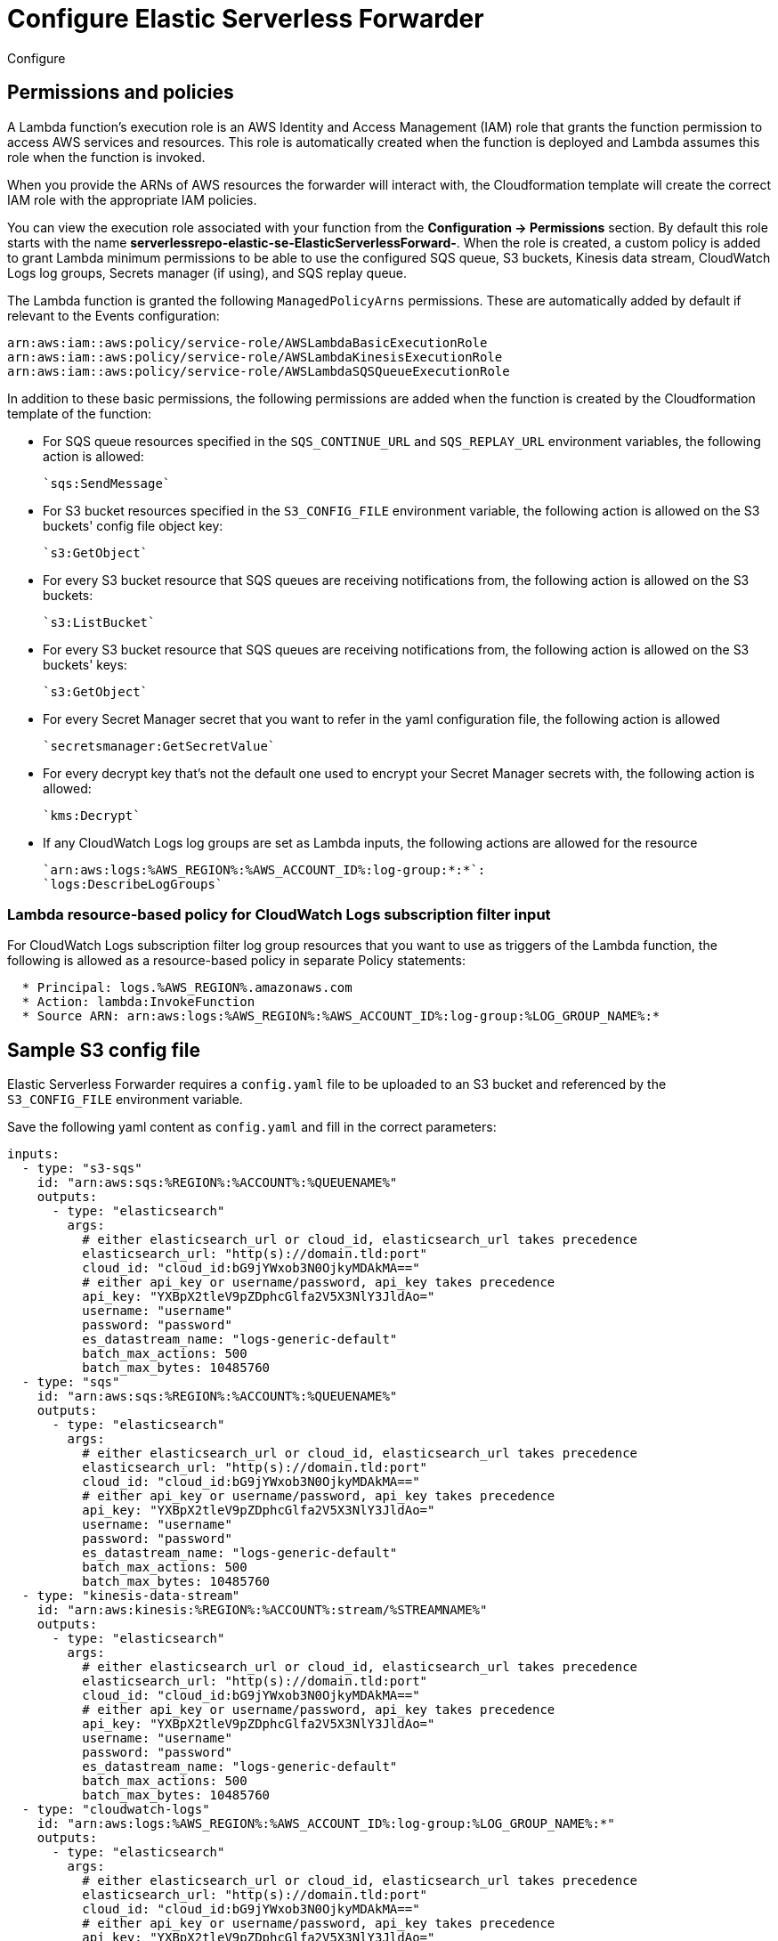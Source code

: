 :aws: AWS

[[configure-elastic-serverless-forwarder]]
= Configure Elastic Serverless Forwarder

++++
<titleabbrev>Configure</titleabbrev>
++++

// add overview context i.e. what is created on deployment, what needs to be done next, contextualise and link to sample config

[[lambda-permissions-policies]]
== Permissions and policies

A Lambda function's execution role is an {aws} Identity and Access Management (IAM) role that grants the function permission to access {aws} services and resources. This role is automatically created when the function is deployed and Lambda assumes this role when the function is invoked.

When you provide the ARNs of {aws} resources the forwarder will interact with, the Cloudformation template will create the correct IAM role with the appropriate IAM policies.

You can view the execution role associated with your function from the **Configuration -> Permissions** section. By default this role starts with the name **serverlessrepo-elastic-se-ElasticServerlessForward-**. When the role is created, a custom policy is added to grant Lambda minimum permissions to be able to use the configured SQS queue, S3 buckets, Kinesis data stream, CloudWatch Logs log groups, Secrets manager (if using), and SQS replay queue.

The Lambda function is granted the following `ManagedPolicyArns` permissions. These are automatically added by default if relevant to the Events configuration:

[source, bash]
----
arn:aws:iam::aws:policy/service-role/AWSLambdaBasicExecutionRole
arn:aws:iam::aws:policy/service-role/AWSLambdaKinesisExecutionRole
arn:aws:iam::aws:policy/service-role/AWSLambdaSQSQueueExecutionRole
----

In addition to these basic permissions, the following permissions are added when the function is created by the Cloudformation template of the function:

* For SQS queue resources specified in the `SQS_CONTINUE_URL` and `SQS_REPLAY_URL` environment variables, the following action is allowed:

  `sqs:SendMessage`

* For S3 bucket resources specified in the `S3_CONFIG_FILE` environment variable, the following action is allowed on the S3 buckets' config file object key:

  `s3:GetObject`

* For every S3 bucket resource that SQS queues are receiving notifications from, the following action is allowed on the S3 buckets:

  `s3:ListBucket`

* For every S3 bucket resource that SQS queues are receiving notifications from, the following action is allowed on the S3 buckets' keys:

  `s3:GetObject`

* For every Secret Manager secret that you want to refer in the yaml configuration file, the following action is allowed
// <!-- more detail? cf. on what above-->:

  `secretsmanager:GetSecretValue`

* For every decrypt key that's not the default one used to encrypt your Secret Manager secrets with, the following action is allowed:

  `kms:Decrypt`

* If any CloudWatch Logs log groups are set as Lambda inputs, the following actions are allowed for the resource

  `arn:aws:logs:%AWS_REGION%:%AWS_ACCOUNT_ID%:log-group:*:*`:
  `logs:DescribeLogGroups`

[[lambda-policy-cloudwatch]]
=== Lambda resource-based policy for CloudWatch Logs subscription filter input

For CloudWatch Logs subscription filter log group resources that you want to use as triggers of the Lambda function, the following is allowed as a resource-based policy in separate Policy statements:

[source, yaml]
----
  * Principal: logs.%AWS_REGION%.amazonaws.com
  * Action: lambda:InvokeFunction
  * Source ARN: arn:aws:logs:%AWS_REGION%:%AWS_ACCOUNT_ID%:log-group:%LOG_GROUP_NAME%:*
----

[[sample-s3-config-file]]
== Sample S3 config file

Elastic Serverless Forwarder requires a `config.yaml` file to be uploaded to an S3 bucket and referenced by the `S3_CONFIG_FILE` environment variable.

Save the following yaml content as `config.yaml` and fill in the correct parameters:

[source, yaml]
----

inputs:
  - type: "s3-sqs"
    id: "arn:aws:sqs:%REGION%:%ACCOUNT%:%QUEUENAME%"
    outputs:
      - type: "elasticsearch"
        args:
          # either elasticsearch_url or cloud_id, elasticsearch_url takes precedence
          elasticsearch_url: "http(s)://domain.tld:port"
          cloud_id: "cloud_id:bG9jYWxob3N0OjkyMDAkMA=="
          # either api_key or username/password, api_key takes precedence
          api_key: "YXBpX2tleV9pZDphcGlfa2V5X3NlY3JldAo="
          username: "username"
          password: "password"
          es_datastream_name: "logs-generic-default"
          batch_max_actions: 500
          batch_max_bytes: 10485760
  - type: "sqs"
    id: "arn:aws:sqs:%REGION%:%ACCOUNT%:%QUEUENAME%"
    outputs:
      - type: "elasticsearch"
        args:
          # either elasticsearch_url or cloud_id, elasticsearch_url takes precedence
          elasticsearch_url: "http(s)://domain.tld:port"
          cloud_id: "cloud_id:bG9jYWxob3N0OjkyMDAkMA=="
          # either api_key or username/password, api_key takes precedence
          api_key: "YXBpX2tleV9pZDphcGlfa2V5X3NlY3JldAo="
          username: "username"
          password: "password"
          es_datastream_name: "logs-generic-default"
          batch_max_actions: 500
          batch_max_bytes: 10485760
  - type: "kinesis-data-stream"
    id: "arn:aws:kinesis:%REGION%:%ACCOUNT%:stream/%STREAMNAME%"
    outputs:
      - type: "elasticsearch"
        args:
          # either elasticsearch_url or cloud_id, elasticsearch_url takes precedence
          elasticsearch_url: "http(s)://domain.tld:port"
          cloud_id: "cloud_id:bG9jYWxob3N0OjkyMDAkMA=="
          # either api_key or username/password, api_key takes precedence
          api_key: "YXBpX2tleV9pZDphcGlfa2V5X3NlY3JldAo="
          username: "username"
          password: "password"
          es_datastream_name: "logs-generic-default"
          batch_max_actions: 500
          batch_max_bytes: 10485760
  - type: "cloudwatch-logs"
    id: "arn:aws:logs:%AWS_REGION%:%AWS_ACCOUNT_ID%:log-group:%LOG_GROUP_NAME%:*"
    outputs:
      - type: "elasticsearch"
        args:
          # either elasticsearch_url or cloud_id, elasticsearch_url takes precedence
          elasticsearch_url: "http(s)://domain.tld:port"
          cloud_id: "cloud_id:bG9jYWxob3N0OjkyMDAkMA=="
          # either api_key or username/password, api_key takes precedence
          api_key: "YXBpX2tleV9pZDphcGlfa2V5X3NlY3JldAo="
          username: "username"
          password: "password"
          es_datastream_name: "logs-generic-default"
          batch_max_actions: 500
          batch_max_bytes: 10485760
  - type: "cloudwatch-logs"
    id: "arn:aws:logs:%AWS_REGION%:%AWS_ACCOUNT_ID%:log-group:%LOG_GROUP_NAME%:log-stream:%LOG_STREAM_NAME%"
    outputs:
      - type: "elasticsearch"
        args:
          # either elasticsearch_url or cloud_id, elasticsearch_url takes precedence
          elasticsearch_url: "http(s)://domain.tld:port"
          cloud_id: "cloud_id:bG9jYWxob3N0OjkyMDAkMA=="
          # either api_key or username/password, api_key takes precedence
          api_key: "YXBpX2tleV9pZDphcGlfa2V5X3NlY3JldAo="
          username: "username"
          password: "password"
          es_datastream_name: "logs-generic-default"
          batch_max_actions: 500
          batch_max_bytes: 10485760
----

[[s3-config-file-fields]]
=== Fields

//convert to table?

`inputs.[]`:

A list of inputs (i.e. triggers) for the Elastic Serverless Forwarder Lambda function.

`inputs.[].type`:

The type of trigger input (`cloudwatch-logs`, `kinesis-data-stream`, `sqs` and `s3-sqs` are currently supported).

`inputs.[].id`:

The ARN of the trigger input according to the type. Multiple input entries can have different unique ids with the same type.
Inputs of type `cloudwatch-logs` accept both CloudWatch Logs Log Group and CloudWatch Logs Log Stream ARNs.

`inputs.[].outputs`:

A list of outputs (i.e. forwarding targets) for the Elastic Serverless Forwarder Lambda function. Only one output can be defined per type.

`inputs.[].outputs.[].type`:

The type of the forwarding target output (currently only `elasticsearch` supported).

`inputs.[].outputs.[].args`:
Custom init arguments for the specified forwarding target output.

For `elasticsearch` the following arguments are supported:

  * `args.elasticsearch_url`: URL of elasticsearch endpoint in the format `http(s)://domain.tld:port`. Mandatory when `args.cloud_id` is not provided. Will take precedence over `args.cloud_id` if both are defined.
  * `args.cloud_id`: Cloud ID of elasticsearch endpoint. Mandatory when `args.elasticsearch_url` is not provided. Will be ignored if `args.elasticsearch_url` is defined as well.
  * `args.username`: Username of the elasticsearch instance to connect to. Mandatory when `args.api_key` is not provided. Will be ignored if `args.api_key` is defined as well.
  * `args.password` Password of the elasticsearch instance to connect to. Mandatory when `args.api_key` is not provided. Will be ignored if `args.api_key` is defined as well.
  * `args.api_key`:  API key of elasticsearch endpoint in the format **base64encode(api_key_id:api_key_secret)**. Mandatory when `args.username`  and `args.password` are not provided. Will take precedence over `args.username`/`args.password` if both are defined.
  * `args.es_datastream_name`: Name of data stream or index where logs should be forwarded to. Lambda supports automatic routing of various {aws} service logs to the corresponding data streams for further processing and storage in the {es} cluster. It supports automatic routing of `aws.cloudtrail`, `aws.cloudwatch_logs`, `aws.elb_logs`, `aws.firewall_logs`, `aws.vpcflow`, and `aws.waf` logs. For other log types, if using data streams, you can optionally set its value in the configuration file according to the naming convention for data streams and available integrations. If the `es_datastream_name` is not specified and it cannot be matched with any of the above {aws} services, then the value will be set to `logs-generic-default`. In version **v0.29.1** and earlier, this configuration parameter was named `es_index_or_datastream_name`. Rename the configuration parameter to `es_datastream_name` in your config.yaml file on the S3 bucket to continue using it in the future version. The older name `es_index_or_datastream_name` is deprecated as of version **v0.30.0**. The related backward compatibility code is removed from version **v1.0.0**.
  * `args.batch_max_actions`: Maximum number of actions to send in a single bulk request. Default value: 500.
  * `args.batch_max_bytes`: Maximum size in bytes to send in a single bulk request. Default value: 10485760 (10MB).

[[use-secretes-manager]]
== Use {aws} Secrets Manager

{aws} Secrets Manager enables you to replace hardcoded credentials in your code, including passwords, with an API call to Secrets Manager to retrieve the secret programmatically. For more info, refer to the https://docs.aws.amazon.com/secretsmanager/index.html[{aws} Secrets Manager documentation].

There are 2 types of secrets that can be used:

- SecretString (plain text or key/value pairs)
- SecretBinary

The following code shows API calls to {aws} Secrets Manager:

[source, yaml]
----
inputs:
  - type: "s3-sqs"
    id: "arn:aws:sqs:%REGION%:%ACCOUNT%:%QUEUENAME%"
    outputs:
      - type: "elasticsearch"
        args:
          elasticsearch_url: "arn:aws:secretsmanager:eu-central-1:123456789:secret:es_url"
          username: "arn:aws:secretsmanager:eu-west-1:123456789:secret:es_secrets:username"
          password: "arn:aws:secretsmanager:eu-west-1:123456789:secret:es_secrets:password"
          es_datastream_name: "logs-generic-default"
----

To use a **plain text** or **binary** secret, note the following format for the ARN:

[source, yaml]
----
arn:aws:secretsmanager:AWS_REGION:AWS_ACCOUNT_ID:secret:SECRET_NAME
----

In order to use a **key/value** pair secret, you need to provide the key at the end of the arn, as per:

[source, yaml]
----
arn:aws:secretsmanager:AWS_REGION:AWS_ACCOUNT_ID:secret:SECRET_NAME:SECRET_KEY
----

[NOTE]
====
* Secrets from different regions are supported, but the only version currently retrieved for a secret is `AWSCURRENT`.
* You cannot use the same secret for both plain text and key/value pairs.
* Secrets are case-sensitive.
* Any configuration error or typo in the config file will be ignored (or exceptions raised) and secrets will not be retrieved.
* Keys must exist in the {aws} Secrets Manager.
* Empty values for a given key are not allowed.
====

[[aws-serverless-route-service-logs]]
== Route AWS service logs

For `S3 SQS Event Notifications` inputs, the Elastic Serverless Forwarder supports automatic routing of several AWS service logs to the corresponding https://docs.elastic.co/en/integrations[integration data streams] for further processing and storage in the {es} cluster.

[[aws-serverless-automatic-routing]]
=== Automatic routing
Elastic Serverless Forwarder supports automatic routing of the following logs to the corresponding default integration data stream:

* AWS CloudTrail (`aws.cloudtrail`)
* Amazon CloudWatch (`aws.cloudwatch_logs`)
* Elastic Load Balancing (`aws.elb_logs`)
* AWS Network Firewall (`aws.firewall_logs`)
* Amazon VPC Flow (`aws.vpcflow`)
* AWS Web Application Firewall (`aws.waf`)

For these use cases, setting the `es_datastream_name` field in the configuration file is optional.

For most other use cases, you will need to set the `es_datastream_name` field in the configuration file to route the data to a specific data stream or index. This value should be set in the following use cases:

- You want to write the data to a specific index, alias, or custom data stream, and not to the default integration data stream. This can help some users to use existing {es} assets like index templates, ingest pipelines, or dashboards, that are already set up and connected to business processes.
- When using `Kinesis Data Stream`, `CloudWatch Logs subscription filter` or `Direct SQS message payload` inputs. Only the `S3 SQS Event Notifications` input method supports automatic routing to default integration data streams for several AWS service logs.
- When using `S3 SQS Event Notifications` but where the log type is something **other than** AWS CloudTrail (`aws.cloudtrail`), Amazon CloudWatch Logs (`aws.cloudwatch_logs`), Elastic Load Balancing (`aws.elb_logs`), AWS Network Firewall (`aws.firewall_logs`), Amazon VPC Flow (`aws.vpcflow`), and AWS Web Application Firewall (`aws.waf`).

If the `es_datastream_name` is not specified, and the log cannot be matched with any of the above AWS services, then the dataset will be set to `generic` and the namespace set to `default`, pointing to the data stream name `logs-generic-default`.
